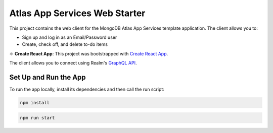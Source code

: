 ==============================
Atlas App Services Web Starter
==============================

This project contains the web client for the MongoDB Atlas App Services template
application. The client allows you to:

- Sign up and log in as an Email/Password user

- Create, check off, and delete to-do items

⚛️ **Create React App**: This project was bootstrapped with `Create React App <https://github.com/facebook/create-react-app>`_.


The client allows you to connect using Realm's `GraphQL API <https://docs.mongodb.com/realm/graphql/>`_.

Set Up and Run the App
----------------------

To run the app locally, install its dependencies and then call the run script:

.. code-block:: shell
   
   npm install

.. code-block:: shell
   
   npm run start
